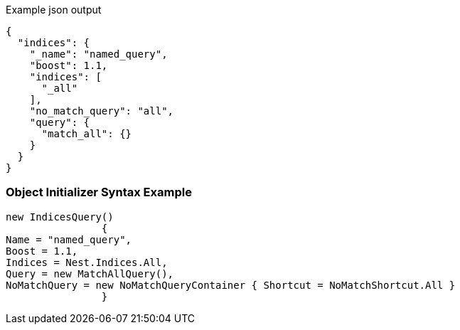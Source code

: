 :ref_current: https://www.elastic.co/guide/en/elasticsearch/reference/current

:github: https://github.com/elastic/elasticsearch-net

:imagesdir: ../../../images

[source,javascript,method="queryjson"]
.Example json output
----
{
  "indices": {
    "_name": "named_query",
    "boost": 1.1,
    "indices": [
      "_all"
    ],
    "no_match_query": "all",
    "query": {
      "match_all": {}
    }
  }
}
----

=== Object Initializer Syntax Example

[source,csharp,method="queryinitializer"]
----
new IndicesQuery()
		{
Name = "named_query",
Boost = 1.1,
Indices = Nest.Indices.All,
Query = new MatchAllQuery(),
NoMatchQuery = new NoMatchQueryContainer { Shortcut = NoMatchShortcut.All }
		}
----

